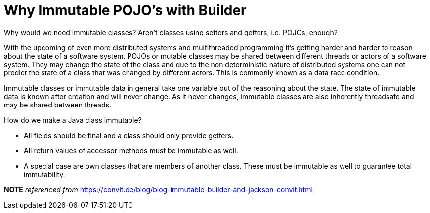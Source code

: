 = Why Immutable POJO's with Builder

Why would we need immutable classes? Aren't classes using setters and getters, i.e. POJOs, enough?

With the upcoming of even more distributed systems and multithreaded programming it's getting harder and harder to reason about the state of a software system. POJOs or mutable classes may be shared between different threads or actors of a software system. They may change the state of the class and due to the non deterministic nature of distributed systems one can not predict the state of a class that was changed by different actors. This is commonly known as a data race condition.

Immutable classes or immutable data in general take one variable out of the reasoning about the state. The state of immutable data is known after creation and will never change. As it never changes, immutable classes are also inherently threadsafe and may be shared between threads.

How do we make a Java class immutable?

* All fields should be final and a class should only provide getters.
* All return values of accessor methods must be immutable as well.
* A special case are own classes that are members of another class. These must be immutable as well to guarantee total immutability.

*NOTE* _referenced from_ https://convit.de/blog/blog-immutable-builder-and-jackson-convit.html

